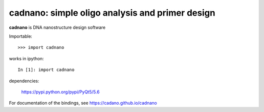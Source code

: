 =====================================================
 cadnano: simple oligo analysis and primer design
=====================================================

**cadnano** is DNA nanostructure design software

Importable::

    >>> import cadnano

works in ipython::

    In [1]: import cadnano

dependencies:

    https://pypi.python.org/pypi/PyQt5/5.6


For documentation of the bindings, see https://cadano.github.io/cadnano
